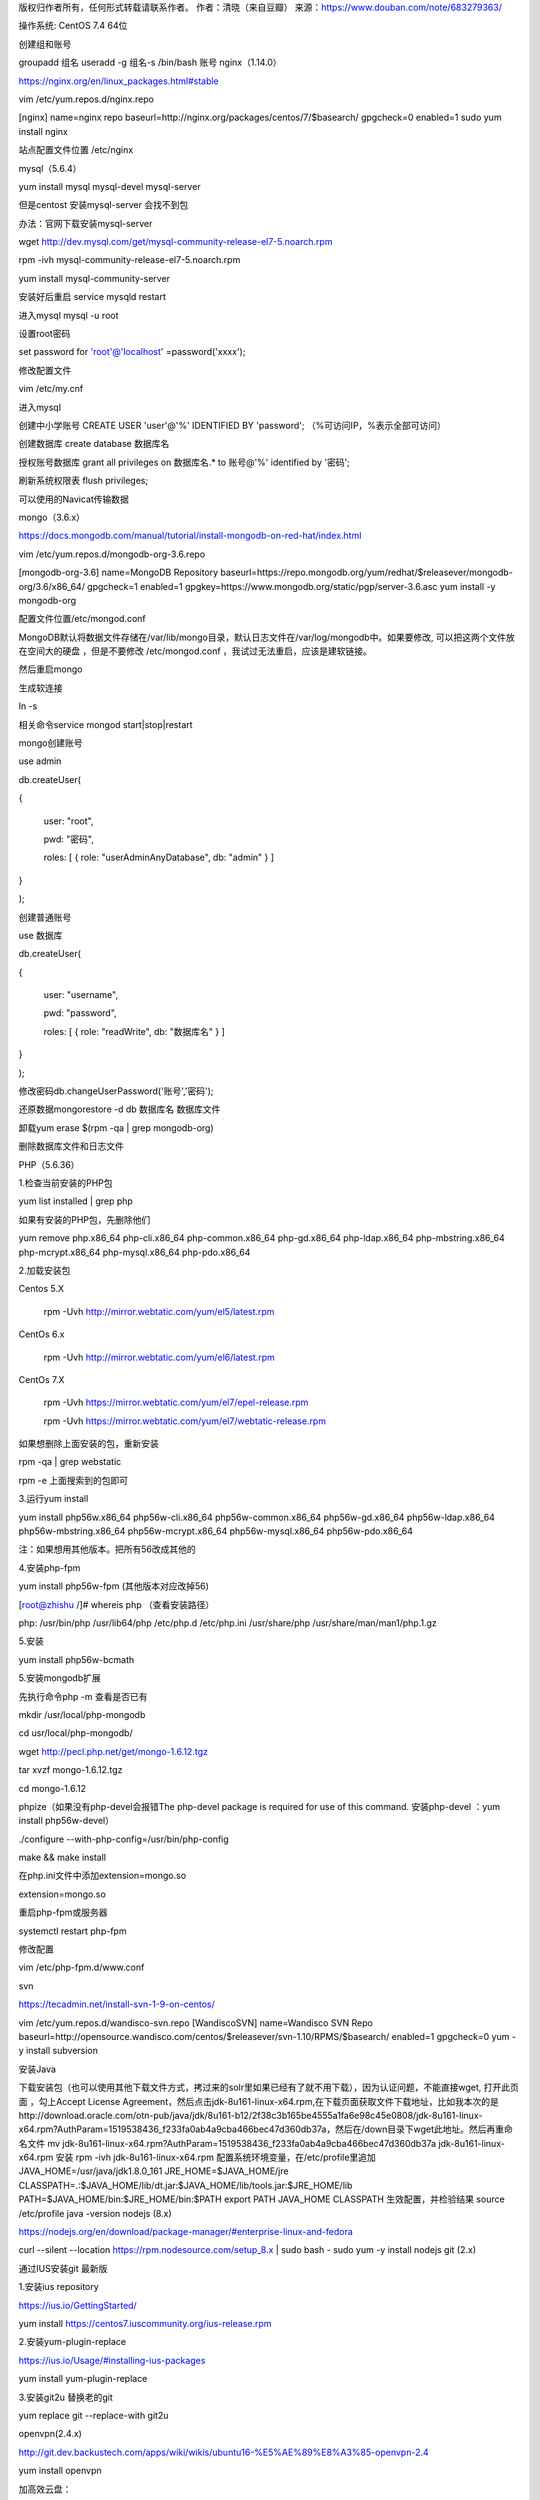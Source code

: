 .. title: centos搭建PHP环境
.. slug: centosda-jian-phphuan-jing
.. date: 2018-11-05 15:07:02 UTC+08:00
.. tags: centos,php
.. category: linux
.. link: 
.. description: 
.. type: text

版权归作者所有，任何形式转载请联系作者。
作者：清晓（来自豆瓣）
来源：https://www.douban.com/note/683279363/

操作系统: CentOS 7.4 64位

创建组和账号

groupadd 组名
useradd -g 组名-s /bin/bash 账号
nginx（1.14.0）

https://nginx.org/en/linux_packages.html#stable

vim /etc/yum.repos.d/nginx.repo

[nginx]
name=nginx repo
baseurl=http://nginx.org/packages/centos/7/$basearch/
gpgcheck=0
enabled=1
sudo yum install nginx

站点配置文件位置 /etc/nginx

mysql（5.6.4）

yum install mysql  mysql-devel mysql-server

但是centost 安装mysql-server 会找不到包

办法：官网下载安装mysql-server

wget http://dev.mysql.com/get/mysql-community-release-el7-5.noarch.rpm

rpm -ivh mysql-community-release-el7-5.noarch.rpm

yum install mysql-community-server

安装好后重启  service mysqld restart

进入mysql mysql -u root

设置root密码

set password for 'root'@'localhost' =password('xxxx');

修改配置文件

vim /etc/my.cnf

进入mysql

创建中小学账号 CREATE USER 'user'@'%' IDENTIFIED BY 'password'; （%可访问IP，%表示全部可访问）

创建数据库 create database 数据库名

授权账号数据库 grant all privileges on 数据库名.* to 账号@'%' identified by '密码';

刷新系统权限表 flush privileges;

可以使用的Navicat传输数据

mongo（3.6.x）

https://docs.mongodb.com/manual/tutorial/install-mongodb-on-red-hat/index.html

vim /etc/yum.repos.d/mongodb-org-3.6.repo

[mongodb-org-3.6]
name=MongoDB Repository
baseurl=https://repo.mongodb.org/yum/redhat/$releasever/mongodb-org/3.6/x86_64/
gpgcheck=1
enabled=1
gpgkey=https://www.mongodb.org/static/pgp/server-3.6.asc
yum install -y mongodb-org

配置文件位置/etc/mongod.conf

MongoDB默认将数据文件存储在/var/lib/mongo目录，默认日志文件在/var/log/mongodb中。如果要修改, 可以把这两个文件放在空间大的硬盘 ，但是不要修改 /etc/mongod.conf ，我试过无法重启，应该是建软链接。

然后重启mongo

生成软连接

ln -s

相关命令service mongod start|stop|restart

mongo创建账号

use admin

db.createUser(

{

 user: "root",

 pwd: "密码",

 roles: [ { role: "userAdminAnyDatabase", db: "admin" } ]

}

);

创建普通账号

use 数据库

db.createUser(

{

 user: "username",

 pwd: "password",

 roles: [ { role: "readWrite", db: "数据库名" } ]

}

);

修改密码db.changeUserPassword('账号','密码');

还原数据mongorestore -d db 数据库名 数据库文件

卸载yum erase $(rpm -qa | grep mongodb-org)

删除数据库文件和日志文件

PHP（5.6.36）

1.检查当前安装的PHP包

yum list installed | grep php

如果有安装的PHP包，先删除他们

yum remove php.x86_64 php-cli.x86_64 php-common.x86_64 php-gd.x86_64 php-ldap.x86_64 php-mbstring.x86_64 php-mcrypt.x86_64 php-mysql.x86_64 php-pdo.x86_64

2.加载安装包

Centos 5.X

 rpm -Uvh http://mirror.webtatic.com/yum/el5/latest.rpm

CentOs 6.x

 rpm -Uvh http://mirror.webtatic.com/yum/el6/latest.rpm

CentOs 7.X

 rpm -Uvh https://mirror.webtatic.com/yum/el7/epel-release.rpm

 rpm -Uvh https://mirror.webtatic.com/yum/el7/webtatic-release.rpm

如果想删除上面安装的包，重新安装

rpm -qa | grep webstatic

rpm -e  上面搜索到的包即可

3.运行yum install

yum install php56w.x86_64 php56w-cli.x86_64 php56w-common.x86_64 php56w-gd.x86_64 php56w-ldap.x86_64 php56w-mbstring.x86_64 php56w-mcrypt.x86_64 php56w-mysql.x86_64 php56w-pdo.x86_64

注：如果想用其他版本。把所有56改成其他的

4.安装php-fpm

yum install php56w-fpm (其他版本对应改掉56)

[root@zhishu /]# whereis php  （查看安装路径）

php: /usr/bin/php /usr/lib64/php /etc/php.d /etc/php.ini /usr/share/php /usr/share/man/man1/php.1.gz

5.安装

yum install php56w-bcmath

5.安装mongodb扩展

先执行命令php -m 查看是否已有

mkdir /usr/local/php-mongodb

cd usr/local/php-mongodb/

wget http://pecl.php.net/get/mongo-1.6.12.tgz

tar xvzf mongo-1.6.12.tgz

cd mongo-1.6.12

phpize（如果没有php-devel会报错The php-devel package is required for use of this command.  安装php-devel  ：yum install php56w-devel）

./configure --with-php-config=/usr/bin/php-config

make && make install

在php.ini文件中添加extension=mongo.so

extension=mongo.so

重启php-fpm或服务器

systemctl restart php-fpm

修改配置

vim /etc/php-fpm.d/www.conf

svn

https://tecadmin.net/install-svn-1-9-on-centos/

vim /etc/yum.repos.d/wandisco-svn.repo
[WandiscoSVN]
name=Wandisco SVN Repo
baseurl=http://opensource.wandisco.com/centos/$releasever/svn-1.10/RPMS/$basearch/
enabled=1
gpgcheck=0
yum -y install subversion

安装Java

下载安装包（也可以使用其他下载文件方式，拷过来的solr里如果已经有了就不用下载），因为认证问题，不能直接wget, 打开此页面 ，勾上Accept License Agreement，然后点击jdk-8u161-linux-x64.rpm,在下载页面获取文件下载地址，比如我本次的是http://download.oracle.com/otn-pub/java/jdk/8u161-b12/2f38c3b165be4555a1fa6e98c45e0808/jdk-8u161-linux-x64.rpm?AuthParam=1519538436_f233fa0ab4a9cba466bec47d360db37a，然后在/down目录下wget此地址。然后再重命名文件
mv jdk-8u161-linux-x64.rpm\?AuthParam\=1519538436_f233fa0ab4a9cba466bec47d360db37a jdk-8u161-linux-x64.rpm
安装
rpm -ivh jdk-8u161-linux-x64.rpm
配置系统环境变量，在/etc/profile里追加
JAVA_HOME=/usr/java/jdk1.8.0_161
JRE_HOME=$JAVA_HOME/jre
CLASSPATH=.:$JAVA_HOME/lib/dt.jar:$JAVA_HOME/lib/tools.jar:$JRE_HOME/lib
PATH=$JAVA_HOME/bin:$JRE_HOME/bin:$PATH
export PATH JAVA_HOME CLASSPATH
生效配置，并检验结果
source /etc/profile
java -version
nodejs (8.x)

https://nodejs.org/en/download/package-manager/#enterprise-linux-and-fedora

curl --silent --location https://rpm.nodesource.com/setup_8.x | sudo bash -
sudo yum -y install nodejs
git (2.x)

通过IUS安装git 最新版

1.安装ius repository

https://ius.io/GettingStarted/

yum install https://centos7.iuscommunity.org/ius-release.rpm

2.安装yum-plugin-replace

https://ius.io/Usage/#installing-ius-packages

yum install yum-plugin-replace

3.安装git2u 替换老的git

yum replace git --replace-with git2u

openvpn(2.4.x)

http://git.dev.backustech.com/apps/wiki/wikis/ubuntu16-%E5%AE%89%E8%A3%85-openvpn-2.4

yum install openvpn

加高效云盘：

1.在阿里云创建云盘，然后挂载云盘

2.登录服务器执行fdisk -l 可以看到刚刚买的硬盘

3.对这块硬盘进行分区 fdisk /dev/vdb（/dev/vdb可能不一样）

4.然后执行fdisk -l 可以看到看到新的分区




5.格式化新分区（使用ext3扩展文件系统）

mkfs.ext3 /dev/vdb1

6.创建挂载目录mkdir data

7.挂载分区到目录

mount /dev/vdb1 /data

8.设置开机自动挂载 vim /etc/fstab

在文件最后加入/dev/vdb1        /data                   ext3  defaults    0 0

9.然后重启reboot（线上不要随便重启服务器，考虑实际情况可不可以重启）

10.用df就可以看到了

安装crontab

yum -y install vixie-cron
